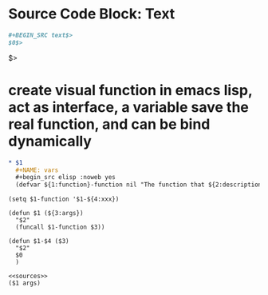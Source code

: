 
* Source Code Block: Text
#+begin_src org
#+BEGIN_SRC text$>
$0$>
#+END_SRC$>


#+end_src

* create visual function in emacs lisp, act as interface, a variable save the real function, and can be bind dynamically
#+begin_src org
* $1
  #+NAME: vars
  #+begin_src elisp :noweb yes
  (defvar ${1:function}-function nil "The function that ${2:description}")
  #+end_src
  
  
  #+NAME: init
  #+begin_src elisp
  (setq $1-function '$1-${4:xxx})
  #+end_src
  
  #+NAME: methods
  #+begin_src elisp
  (defun $1 (${3:args})
    "$2"
    (funcall $1-function $3))
  
  (defun $1-$4 ($3)
    "$2"
    $0
    )
  #+end_src
  
  #+NAME: test-$1
  #+begin_src elisp :noweb yes
  <<sources>>
  ($1 args)
  #+end_src
 
#+end_src
